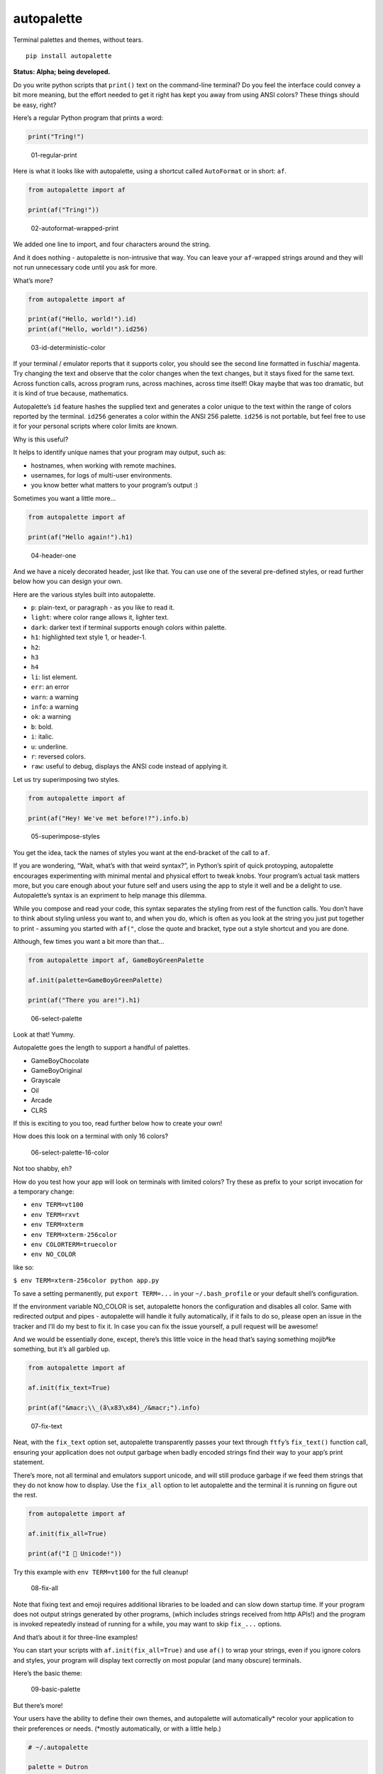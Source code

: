 autopalette
===========

Terminal palettes and themes, without tears.

::

   pip install autopalette

**Status: Alpha; being developed.**

Do you write python scripts that ``print()`` text on the command-line
terminal? Do you feel the interface could convey a bit more meaning, but
the effort needed to get it right has kept you away from using ANSI
colors? These things should be easy, right?

Here’s a regular Python program that prints a word:

.. code:: python

   print("Tring!")

.. figure:: https://user-images.githubusercontent.com/23116/40859649-0da89ab0-65d2-11e8-8026-19ba6a2ad003.png
   :alt: 01-regular-print

   01-regular-print

Here is what it looks like with autopalette, using a shortcut called
``AutoFormat`` or in short: ``af``.

.. code:: python

   from autopalette import af

   print(af("Tring!"))

.. figure:: https://user-images.githubusercontent.com/23116/40859706-3b61f3c0-65d2-11e8-996b-da4e218e192c.png
   :alt: 02-autoformat-wrapped-print

   02-autoformat-wrapped-print

We added one line to import, and four characters around the string.

And it does nothing - autopalette is non-intrusive that way. You can
leave your ``af``-wrapped strings around and they will not run
unnecessary code until you ask for more.

What’s more?

.. code:: python

   from autopalette import af

   print(af("Hello, world!").id)
   print(af("Hello, world!").id256)

.. figure:: https://user-images.githubusercontent.com/23116/40859765-63bec9b0-65d2-11e8-886c-82011ea96f8b.png
   :alt: 03-id-deterministic-color

   03-id-deterministic-color

If your terminal / emulator reports that it supports color, you should
see the second line formatted in fuschia/ magenta. Try changing the text
and observe that the color changes when the text changes, but it stays
fixed for the same text. Across function calls, across program runs,
across machines, across time itself! Okay maybe that was too dramatic,
but it is kind of true because, mathematics.

Autopalette’s ``id`` feature hashes the supplied text and generates a
color unique to the text within the range of colors reported by the
terminal. ``id256`` generates a color within the ANSI 256 palette.
``id256`` is not portable, but feel free to use it for your personal
scripts where color limits are known.

Why is this useful?

It helps to identify unique names that your program may output, such as:

-  hostnames, when working with remote machines.
-  usernames, for logs of multi-user environments.
-  you know better what matters to your program’s output :)

Sometimes you want a little more…

.. code:: python

   from autopalette import af

   print(af("Hello again!").h1)

.. figure:: https://user-images.githubusercontent.com/23116/40859801-858c3ef6-65d2-11e8-90d7-69a80fc57c57.png
   :alt: 04-header-one

   04-header-one

And we have a nicely decorated header, just like that. You can use one
of the several pre-defined styles, or read further below how you can
design your own.

Here are the various styles built into autopalette.

-  ``p``: plain-text, or paragraph - as you like to read it.
-  ``light``: where color range allows it, lighter text.
-  ``dark``: darker text if terminal supports enough colors within
   palette.
-  ``h1``: highlighted text style 1, or header-1.
-  ``h2``:
-  ``h3``
-  ``h4``
-  ``li``: list element.
-  ``err``: an error
-  ``warn``: a warning
-  ``info``: a warning
-  ``ok``: a warning
-  ``b``: bold.
-  ``i``: italic.
-  ``u``: underline.
-  ``r``: reversed colors.
-  ``raw``: useful to debug, displays the ANSI code instead of applying
   it.

Let us try superimposing two styles.

.. code:: python

   from autopalette import af

   print(af("Hey! We've met before!?").info.b)

.. figure:: https://user-images.githubusercontent.com/23116/40859850-abe90afc-65d2-11e8-905d-d8a875d0f021.png
   :alt: 05-superimpose-styles

   05-superimpose-styles

You get the idea, tack the names of styles you want at the end-bracket
of the call to ``af``.

If you are wondering, “Wait, what’s with that weird syntax?”, in
Python’s spirit of quick protoyping, autopalette encourages
experimenting with minimal mental and physical effort to tweak knobs.
Your program’s actual task matters more, but you care enough about your
future self and users using the app to style it well and be a delight to
use. Autopalette’s syntax is an expriment to help manage this dilemma.

While you compose and read your code, this syntax separates the styling
from rest of the function calls. You don’t have to think about styling
unless you want to, and when you do, which is often as you look at the
string you just put together to print - assuming you started with
``af("``, close the quote and bracket, type out a style shortcut and you
are done.

Although, few times you want a bit more than that…

.. code:: python

   from autopalette import af, GameBoyGreenPalette

   af.init(palette=GameBoyGreenPalette)

   print(af("There you are!").h1)

.. figure:: https://user-images.githubusercontent.com/23116/40860027-550d2046-65d3-11e8-9fbe-b0ecdf3ec50c.png
   :alt: 06-select-palette

   06-select-palette

Look at that! Yummy.

Autopalette goes the length to support a handful of palettes.

-  GameBoyChocolate
-  GameBoyOriginal
-  Grayscale
-  Oil
-  Arcade
-  CLRS

If this is exciting to you too, read further below how to create your
own!

How does this look on a terminal with only 16 colors?

.. figure:: https://user-images.githubusercontent.com/23116/40860055-74e898aa-65d3-11e8-8bfc-3873c1ea4a4b.png
   :alt: 06-select-palette-16-color

   06-select-palette-16-color

Not too shabby, eh?

How do you test how your app will look on terminals with limited colors?
Try these as prefix to your script invocation for a temporary change:

-  ``env TERM=vt100``
-  ``env TERM=rxvt``
-  ``env TERM=xterm``
-  ``env TERM=xterm-256color``
-  ``env COLORTERM=truecolor``
-  ``env NO_COLOR``

like so:

``$ env TERM=xterm-256color python app.py``

To save a setting permanently, put ``export TERM=...`` in your
``~/.bash_profile`` or your default shell’s configuration.

If the environment variable NO_COLOR is set, autopalette honors the
configuration and disables all color. Same with redirected output and
pipes - autopalette will handle it fully automatically, if it fails to
do so, please open an issue in the tracker and I’ll do my best to fix
it. In case you can fix the issue yourself, a pull request will be
awesome!

And we would be essentially done, except, there’s this little voice in
the head that’s saying something mojibªke something, but it’s all
garbled up.

.. code:: python

   from autopalette import af 

   af.init(fix_text=True)

   print(af("&macr;\\_(ã\x83\x84)_/&macr;").info)

.. figure:: https://user-images.githubusercontent.com/23116/40860106-abf343f4-65d3-11e8-9272-89733b0790bd.png
   :alt: 07-fix-text

   07-fix-text

Neat, with the ``fix_text`` option set, autopalette transparently passes
your text through ``ftfy``\ ’s ``fix_text()`` function call, ensuring
your application does not output garbage when badly encoded strings find
their way to your app’s print statement.

There’s more, not all terminal and emulators support unicode, and will
still produce garbage if we feed them strings that they do not know how
to display. Use the ``fix_all`` option to let autopalette and the
terminal it is running on figure out the rest.

.. code:: python

   from autopalette import af 

   af.init(fix_all=True)

   print(af("I 💛 Unicode!"))

Try this example with ``env TERM=vt100`` for the full cleanup!

.. figure:: https://user-images.githubusercontent.com/23116/40860125-c4f0343e-65d3-11e8-9bfe-d92f177c5852.png
   :alt: 08-fix-all

   08-fix-all

Note that fixing text and emoji requires additional libraries to be
loaded and can slow down startup time. If your program does not output
strings generated by other programs, (which includes strings received
from http APIs!) and the program is invoked repeatedly instead of
running for a while, you may want to skip ``fix_...`` options.

And that’s about it for three-line examples!

You can start your scripts with ``af.init(fix_all=True)`` and use
``af()`` to wrap your strings, even if you ignore colors and styles,
your program will display text correctly on most popular (and many
obscure) terminals.

Here’s the basic theme:

.. figure:: https://user-images.githubusercontent.com/23116/40860445-e69d057a-65d4-11e8-9926-228beaf3c429.png
   :alt: 09-basic-palette

   09-basic-palette

But there’s more!

Your users have the ability to define their own themes, and autopalette
will automatically\* recolor your application to their preferences or
needs. (*mostly automatically, or with a little help.)

.. code:: text

   # ~/.autopalette

   palette = Dutron
   render = Truecolor

.. figure:: https://user-images.githubusercontent.com/23116/40860487-0589dd50-65d5-11e8-9360-2fb29a2d213e.png
   :alt: 10-restricted-color-palette

   10-restricted-color-palette

Your terminal applications look beautiful as you intend, to everyone, as
they expect.

It is almost two decades since Y2K! And with over 50 years of the
terminal technology behind us, this should be a thing we expect as a
norm.

Autopalette is another attempt at fixing some of these gaps by making it
near trivial to style terminal apps and do the right thing for the
various terminals it runs on… without the complexity often involved as a
result of the rich legacy of the technology.

Autopalette would not dare exist without the libraries published by
these generous individuals who made it possible to think and write code
in simple mental models that are just right for the task:

-  ``colorhash``: Felix Krull (https://pypi.org/project/colorhash/)
-  ``colortrans.py``: Micah Elliott
   (https://gist.github.com/MicahElliott/719710/)
-  ``colour``: Valentin LAB (https://pypi.org/project/colour/)
-  ``emoji2text``: Sam CB (https://pypi.org/project/emoji2text/)
-  ``ftfy``: Rob Speer / Luminoso (https://pypi.org/project/ftfy/)
-  ``kdtree``: Stefan Kögl (https://pypi.org/project/kdtree/)
-  ``sty``: Felix Meyer-Wolters (https://pypi.org/project/sty/)
